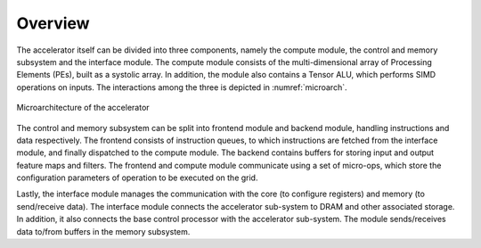 ########
Overview
########


The accelerator itself can be divided into three components, namely the compute module, the control and memory subsystem and the interface module. The compute module consists of the multi-dimensional array of Processing Elements (PEs), built as a systolic array. In addition, the module also contains a Tensor ALU, which performs SIMD operations on inputs. The interactions among the three is depicted in :numref:`microarch`.

.. _microarch:

.. figure:: images/microarch.png
   :align: center

   Microarchitecture of the accelerator


The control and memory subsystem can be split into frontend module and backend module, handling instructions and data respectively. The frontend consists of instruction queues, to which instructions are fetched from the interface module, and finally dispatched to the compute module. The backend contains buffers for storing input and output feature maps and filters. The frontend and compute module communicate using a set of micro-ops, which store the configuration parameters of operation to be executed on the grid. 

Lastly, the interface module manages the communication with the core (to configure registers) and memory (to send/receive data). The interface module connects the accelerator sub-system to DRAM and other associated storage. In addition, it also connects the base control processor with the accelerator sub-system. The module sends/receives data to/from buffers in the memory subsystem. 
